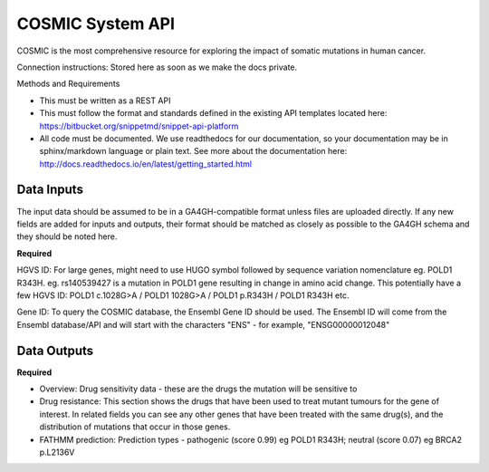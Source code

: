 COSMIC System API
!!!!!!!!!!!!!!!!!!!!!

COSMIC is the most comprehensive resource for exploring the impact of somatic mutations in human cancer.

Connection instructions:
Stored here as soon as we make the docs private.

Methods and Requirements

* This must be written as a REST API
* This must follow the format and standards defined in the existing API templates located here: https://bitbucket.org/snippetmd/snippet-api-platform
* All code must be documented. We use readthedocs for our documentation, so your documentation may be in sphinx/markdown language or plain text. See more about the documentation here: http://docs.readthedocs.io/en/latest/getting_started.html


**Data Inputs**
@@@@@@@@@@@@@@@

The input data should be assumed to be in a GA4GH-compatible format unless files are uploaded directly. If any new fields are added for inputs and outputs, their format should be matched as closely as possible to the GA4GH schema and they should be noted here. 


**Required**

HGVS ID: For large genes, might need to use HUGO symbol followed by sequence variation nomenclature eg. POLD1 R343H.
eg. rs140539427 is a mutation in POLD1 gene resulting in change in amino acid change. This potentially have a few HGVS ID: POLD1 c.1028G>A / POLD1 1028G>A / POLD1 p.R343H / POLD1 R343H etc.

Gene ID: To query the COSMIC database, the Ensembl Gene ID should be used. The Ensembl ID will come from the Ensembl database/API and will start with the characters "ENS" - for example, "ENSG00000012048"


**Data Outputs**
@@@@@@@@@@@@@@@@


**Required**

* Overview: Drug sensitivity data - these are the drugs the mutation will be sensitive to
* Drug resistance: This section shows the drugs that have been used to treat mutant tumours for the gene of interest. In related fields you can see any other genes that have been treated with the same drug(s), and the distribution of mutations that occur in those genes.
* FATHMM prediction: Prediction types - pathogenic (score 0.99) eg POLD1 R343H; neutral (score 0.07) eg BRCA2 p.L2136V


